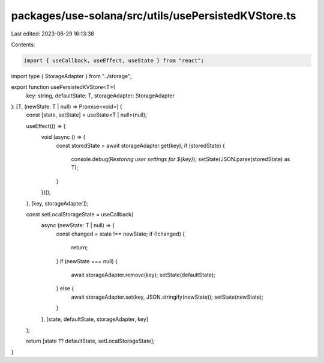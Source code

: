 packages/use-solana/src/utils/usePersistedKVStore.ts
====================================================

Last edited: 2023-06-29 16:13:38

Contents:

.. code-block:: ts

    import { useCallback, useEffect, useState } from "react";

import type { StorageAdapter } from "../storage";

export function usePersistedKVStore<T>(
  key: string,
  defaultState: T,
  storageAdapter: StorageAdapter
): [T, (newState: T | null) => Promise<void>] {
  const [state, setState] = useState<T | null>(null);

  useEffect(() => {
    void (async () => {
      const storedState = await storageAdapter.get(key);
      if (storedState) {
        console.debug(`Restoring user settings for ${key}`);
        setState(JSON.parse(storedState) as T);
      }
    })();
  }, [key, storageAdapter]);

  const setLocalStorageState = useCallback(
    async (newState: T | null) => {
      const changed = state !== newState;
      if (!changed) {
        return;
      }
      if (newState === null) {
        await storageAdapter.remove(key);
        setState(defaultState);
      } else {
        await storageAdapter.set(key, JSON.stringify(newState));
        setState(newState);
      }
    },
    [state, defaultState, storageAdapter, key]
  );

  return [state ?? defaultState, setLocalStorageState];
}


